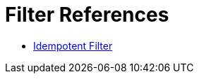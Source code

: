 = Filter References
:keywords: anypoint studio, esb, filters, conditional, gates

* link:/mule-user-guide/v/3.8-beta/idempotent-filter[Idempotent Filter]
